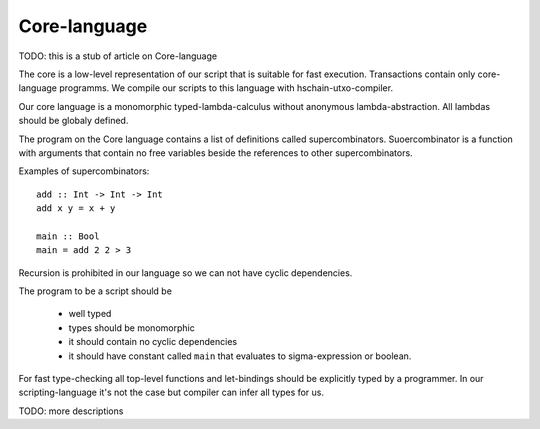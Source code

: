 Core-language
================================

TODO: this is a stub of article on Core-language

The core is a low-level representation of our script that is suitable for
fast execution. Transactions contain only core-language programms.
We compile our scripts to this language with hschain-utxo-compiler.

Our core language is a monomorphic typed-lambda-calculus without anonymous lambda-abstraction.
All lambdas should be globaly defined.

The program on the Core language contains a list of definitions called supercombinators.
Suoercombinator is a function with arguments that contain no free variables beside the
references to other supercombinators.

Examples of supercombinators::

   add :: Int -> Int -> Int
   add x y = x + y

   main :: Bool
   main = add 2 2 > 3

Recursion is prohibited in our language so we can not have cyclic dependencies.

The program to be a script should be 

   * well typed 

   * types should be monomorphic

   * it should contain no cyclic dependencies

   * it should have constant called ``main`` that evaluates to sigma-expression or boolean.

For fast type-checking all top-level functions and let-bindings should be explicitly typed by a programmer.
In our scripting-language it's not the case but compiler can infer all types for us.

TODO: more descriptions


